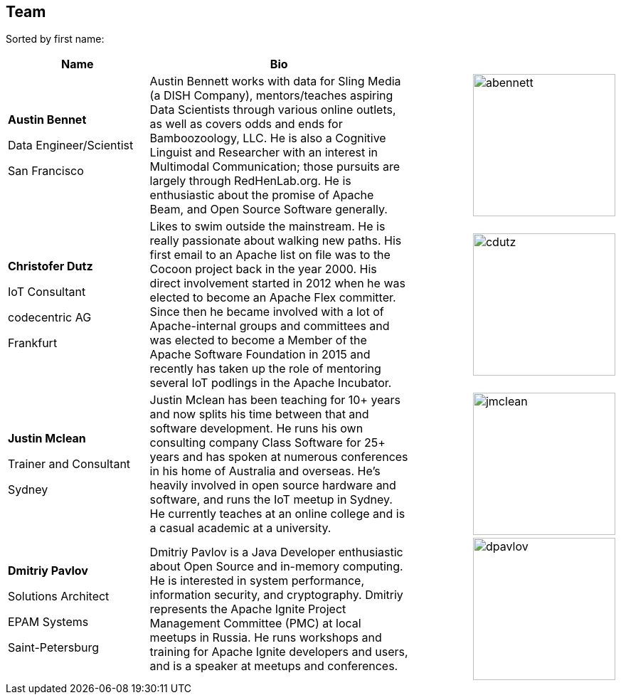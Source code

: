//
//  Licensed to the Apache Software Foundation (ASF) under one or more
//  contributor license agreements.  See the NOTICE file distributed with
//  this work for additional information regarding copyright ownership.
//  The ASF licenses this file to You under the Apache License, Version 2.0
//  (the "License"); you may not use this file except in compliance with
//  the License.  You may obtain a copy of the License at
//
//      http://www.apache.org/licenses/LICENSE-2.0
//
//  Unless required by applicable law or agreed to in writing, software
//  distributed under the License is distributed on an "AS IS" BASIS,
//  WITHOUT WARRANTIES OR CONDITIONS OF ANY KIND, either express or implied.
//  See the License for the specific language governing permissions and
//  limitations under the License.
//
:imagesdir: ../images/
:icons: font

== Team

Sorted by first name:

[width="100%",cols="2,4,1,1",options="header"]
|=========================================================
|Name |Bio | |
| *Austin Bennet*

Data Engineer/Scientist

San Francisco |Austin Bennett works with data for Sling Media (a DISH Company), mentors/teaches aspiring Data Scientists through various online outlets, as well as covers odds and ends for Bamboozoology, LLC. He is also a Cognitive Linguist and Researcher with an interest in Multimodal Communication; those pursuits are largely through RedHenLab.org. He is enthusiastic about the promise of Apache Beam, and Open Source Software generally. | a|image::team/abennett.png[abennett, 200, 200]

| *Christofer Dutz*

 IoT Consultant

 codecentric AG

 Frankfurt |Likes to swim outside the mainstream. He is really passionate about walking new paths. His first email to an Apache list on file was to the Cocoon project back in the year 2000. His direct involvement started in 2012 when he was elected to become an Apache Flex committer. Since then he became involved with a lot of Apache-internal groups and committees and was elected to become a Member of the Apache Software Foundation in 2015 and recently has taken up the role of mentoring several IoT podlings in the Apache Incubator. | a|image::team/cdutz.png[cdutz, 200, 200]

| *Justin Mclean*

Trainer and Consultant

Sydney |Justin Mclean has been teaching for 10+ years and now splits his time between that and software development. He runs his own consulting company Class Software for 25+ years and has spoken at numerous conferences in his home of Australia and overseas. He's heavily involved in open source hardware and software, and runs the IoT meetup in Sydney. He currently teaches at an online college and is a casual academic at a university. | a|image::team/jmclean.jpg[jmclean, 200, 200]


| *Dmitriy Pavlov*

Solutions Architect

EPAM Systems

Saint-Petersburg | Dmitriy Pavlov is a Java Developer enthusiastic about Open Source and in-memory computing. He is interested in system performance, information security, and cryptography. Dmitriy represents the Apache Ignite Project Management Committee (PMC) at local meetups in Russia. He runs workshops and training for Apache Ignite developers and users, and is a speaker at meetups and conferences.| a|image::team/dpavlov.jpg[dpavlov, 200, 200]



